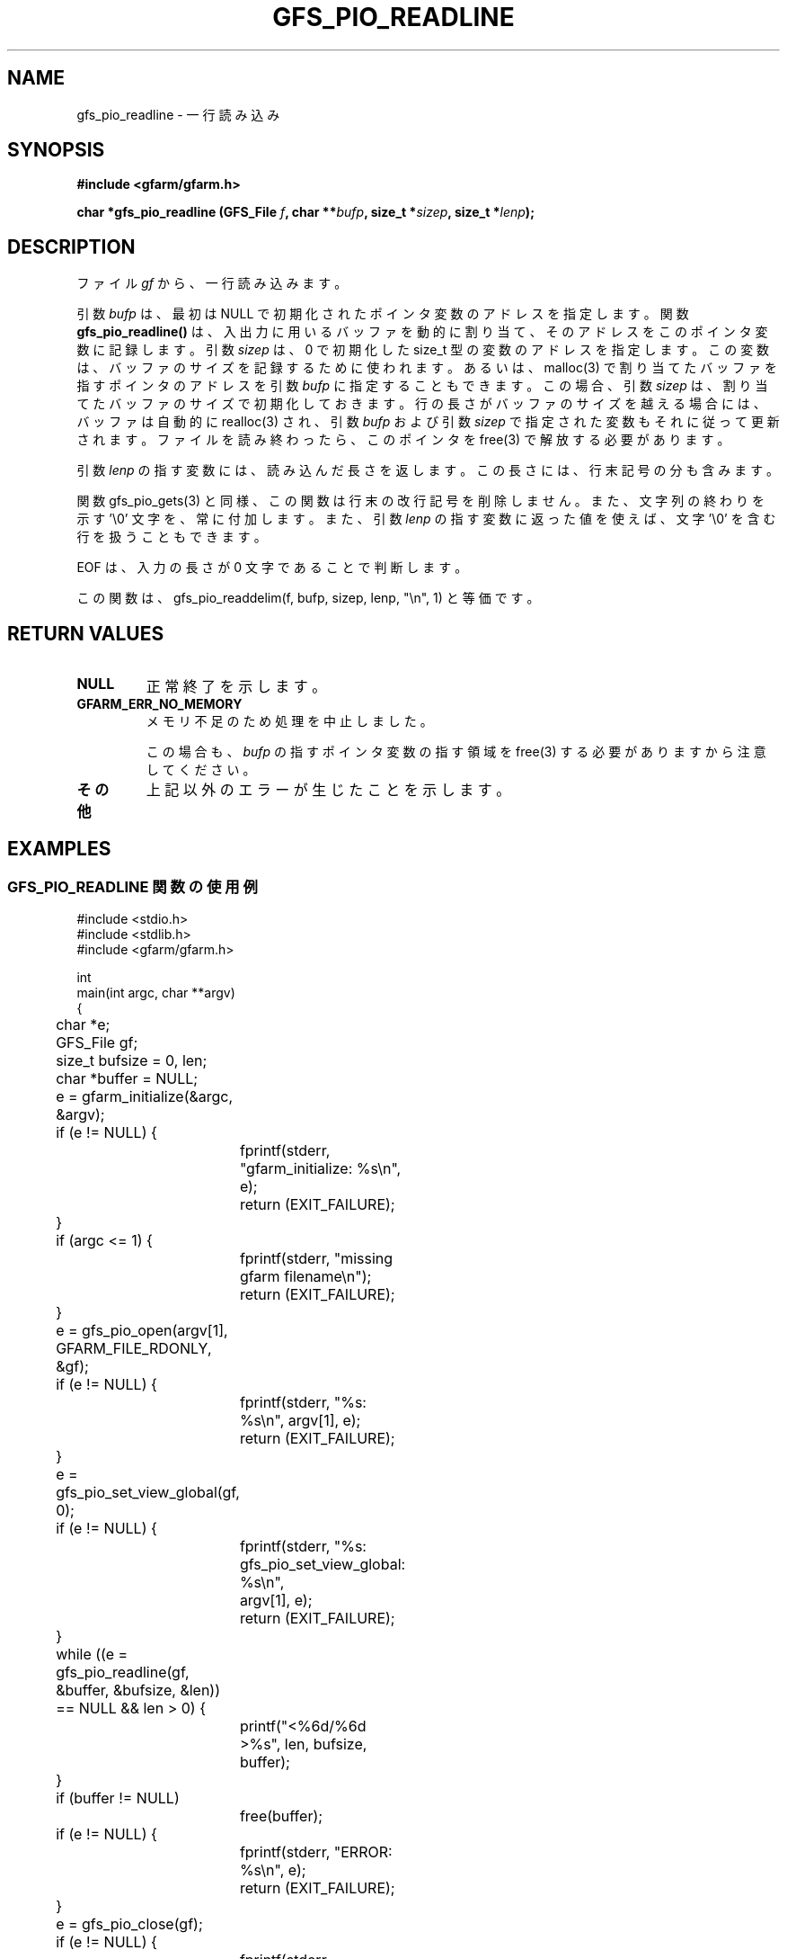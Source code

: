 .\" This manpage has been automatically generated by docbook2man 
.\" from a DocBook document.  This tool can be found at:
.\" <http://shell.ipoline.com/~elmert/comp/docbook2X/> 
.\" Please send any bug reports, improvements, comments, patches, 
.\" etc. to Steve Cheng <steve@ggi-project.org>.
.TH "GFS_PIO_READLINE" "3" "13 May 2004" "Gfarm" ""
.SH NAME
gfs_pio_readline \- 一行読み込み
.SH SYNOPSIS
.sp
\fB#include <gfarm/gfarm.h>
.sp
char *gfs_pio_readline (GFS_File \fIf\fB, char **\fIbufp\fB, size_t *\fIsizep\fB, size_t *\fIlenp\fB);
\fR
.SH "DESCRIPTION"
.PP
ファイル \fIgf\fR
から、一行読み込みます。
.PP
引数 \fIbufp\fR
は、最初は NULL で初期化されたポインタ変数のアドレスを指定します。
関数 \fBgfs_pio_readline()\fR は、入出力に用いる
バッファを動的に割り当て、そのアドレスをこのポインタ変数に記録します。
引数 \fIsizep\fR は、0 で初期化した size_t 型の変数
のアドレスを指定します。この変数は、バッファのサイズを記録するために
使われます。
あるいは、malloc(3) で割り当てたバッファを指すポインタのアドレスを
引数 \fIbufp\fR
に指定することもできます。この場合、
引数 \fIsizep\fR 
は、割り当てたバッファのサイズで初期化しておきます。
行の長さがバッファのサイズを越える場合には、バッファは自動的に
realloc(3) され、
引数 \fIbufp\fR
および
引数 \fIsizep\fR 
で指定された変数もそれに従って更新されます。
ファイルを読み終わったら、このポインタを free(3) で解放する必要が
あります。
.PP
引数 \fIlenp\fR
の指す変数には、読み込んだ長さを返します。
この長さには、行末記号の分も含みます。
.PP
関数 gfs_pio_gets(3) と同様、この関数は行末の改行記号を削除しません。
また、文字列の終わりを示す '\\0' 文字を、常に付加します。
また、
引数 \fIlenp\fR
の指す変数に返った値を使えば、文字 '\\0' を含む行を扱うこともできます。
.PP
EOF
は、入力の長さが 0 文字であることで判断します。
.PP
この関数は、gfs_pio_readdelim(f, bufp, sizep, lenp, "\\n", 1) と
等価です。
.SH "RETURN VALUES"
.TP
\fBNULL\fR
正常終了を示します。
.TP
\fBGFARM_ERR_NO_MEMORY\fR
メモリ不足のため処理を中止しました。

この場合も、\fIbufp\fR の指すポインタ変数の
指す領域を free(3) する必要がありますから注意してください。
.TP
\fBその他\fR
上記以外のエラーが生じたことを示します。
.SH "EXAMPLES"
.SS "GFS_PIO_READLINE 関数の使用例"
.PP

.nf
#include <stdio.h>
#include <stdlib.h>
#include <gfarm/gfarm.h>

int
main(int argc, char **argv)
{
	char *e;
	GFS_File gf;
	size_t bufsize = 0, len;
	char *buffer = NULL;

	e = gfarm_initialize(&argc, &argv);
	if (e != NULL) {
		fprintf(stderr, "gfarm_initialize: %s\\n", e);
		return (EXIT_FAILURE);
	}
	if (argc <= 1) {
		fprintf(stderr, "missing gfarm filename\\n");
		return (EXIT_FAILURE);
	}
	e = gfs_pio_open(argv[1], GFARM_FILE_RDONLY, &gf);
	if (e != NULL) {
		fprintf(stderr, "%s: %s\\n", argv[1], e);
		return (EXIT_FAILURE);
	}
	e = gfs_pio_set_view_global(gf, 0);
	if (e != NULL) {
		fprintf(stderr, "%s: gfs_pio_set_view_global: %s\\n",
		    argv[1], e);
		return (EXIT_FAILURE);
	}

	while ((e = gfs_pio_readline(gf, &buffer, &bufsize, &len))
	    == NULL && len > 0) {
		printf("<%6d/%6d >%s", len, bufsize, buffer);
	}
	if (buffer != NULL)
		free(buffer);
	if (e != NULL) {
		fprintf(stderr, "ERROR: %s\\n", e);
		return (EXIT_FAILURE);
	}
	e = gfs_pio_close(gf);
	if (e != NULL) {
		fprintf(stderr, "gfs_pio_close: %s\\n", e);
		return (EXIT_FAILURE);
	}
	e = gfarm_terminate();
	if (e != NULL) {
		fprintf(stderr, "gfarm_initialize: %s\\n", e);
		return (EXIT_FAILURE);
	}
	return (EXIT_SUCCESS);
}
.fi
.SH "SEE ALSO"
.PP
\fBgfs_pio_open\fR(3),
\fBgfs_pio_getline\fR(3),
\fBgfs_pio_gets\fR(3),
\fBgfs_pio_readdelim\fR(3)
